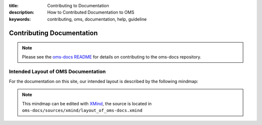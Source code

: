 :title: Contributing to Documentation
:description: How to Contributed Documentation to OMS
:keywords: contributing, oms, documentation, help, guideline


Contributing Documentation
==========================

.. note::

   Please see the `oms-docs README`_ for details on contributing to the oms-docs
   repository.


.. _oms-docs README: https://github.com/IDCubed/oms-docs/blob/qa-develop/README.md


Intended Layout of OMS Documentation
------------------------------------

For the documentation on this site, our intended layout is described by the
following mindmap:

.. image:: images/layout_of_oms-docs.png
   :alt: Layout of oms-docs Sections
   :align: center


.. Note::

   This mindmap can be edited with `XMind`_, the source is located in
   ``oms-docs/sources/xmind/layout_of_oms-docs.xmind``

.. _XMind: http://www.xmind.net/

